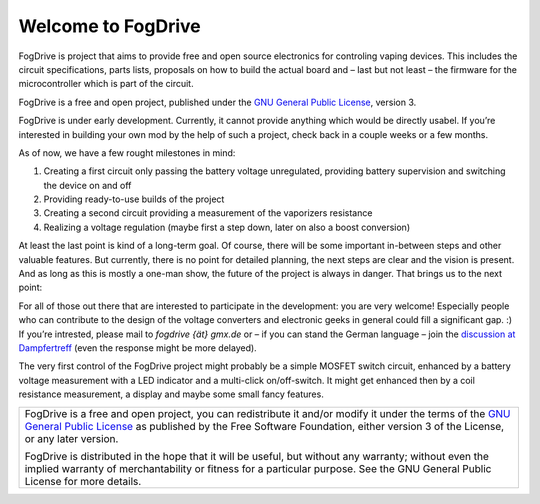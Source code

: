 ..  FogDrive (https://github.com/FogDrive/FogDrive)
    Copyright (C) 2016  Daniel Llin Ferrero

    This program, including it’s documenation and related circuit designs
    is free software: you can redistribute it and/or modify
    it under the terms of the GNU General Public License as published by
    the Free Software Foundation, either version 3 of the License, or
    any later version.

    This program is distributed in the hope that it will be useful,
    but WITHOUT ANY WARRANTY; without even the implied warranty of
    MERCHANTABILITY or FITNESS FOR A PARTICULAR PURPOSE.  See the
    GNU General Public License for more details.

    You should have received a copy of the GNU General Public License
    along with this program.  If not, see <http://www.gnu.org/licenses/>.

.. FogDrive documentation master file, created by
   sphinx-quickstart on Thu Sep 29 23:41:44 2016.
   

Welcome to FogDrive
===================

FogDrive is project that aims to provide free and open source electronics for controling vaping devices.
This includes the circuit specifications, parts lists, proposals on how to build the actual board
and – last but not least – the firmware for the microcontroller which is part of the circuit.

FogDrive is a free and open project, published under the `GNU General Public License`_, version 3.

FogDrive is under early development. Currently, it cannot provide anything which would be directly usabel. If you’re interested in building your own mod by the help of such a project, check back in a couple weeks or a few months.

As of now, we have a few rought milestones in mind:

#. Creating a first circuit only passing the battery voltage unregulated, providing battery supervision and switching the device on and off
#. Providing ready-to-use builds of the project
#. Creating a second circuit providing a measurement of the vaporizers resistance
#. Realizing a voltage regulation (maybe first a step down, later on also a boost conversion)

At least the last point is kind of a long-term goal.
Of course, there will be some important in-between steps and other valuable features. But currently, there is no point for detailed planning, the next steps are clear and the vision is present. And as long as this is mostly a one-man show, the future of the project is always in danger. That brings us to the next point:

For all of those out there that are interested to participate in the development: you are very welcome! Especially people who can contribute to the design of the voltage converters and electronic geeks in general could fill a significant gap. :) If you’re intrested, please mail to `fogdrive {ät} gmx.de` or – if you can stand the German language – join the `discussion at Dampfertreff <http://www.dampfertreff.de/t151555f130-freie-und-quelloffene-Regelelektronik-Unterstuetzung-gesucht.html>`_ (even the response might be more delayed).

The very first control of the FogDrive project might probably be a simple MOSFET switch circuit, enhanced by a battery voltage measurement with a LED indicator and a multi-click on/off-switch. It might get enhanced then by a coil resistance measurement, a display and maybe some small fancy features.

.. 

..  Further Contents:

    .. toctree::
    :maxdepth: 2

    backlog
    
    ..
    Indices and tables
    ==================
    
    * :ref:`genindex`
    * :ref:`modindex`
    * :ref:`search`

  
+----------------------------------------------------------------------------------------+
| FogDrive is a free and open project, you can redistribute it and/or modify             |
| it under the terms of the `GNU General Public License`_ as published by                |
| the Free Software Foundation, either version 3 of the License, or any later version.   |
|                                                                                        |
| FogDrive is distributed in the hope that it will be useful,                            |
| but without any warranty; without even the implied warranty of                         |
| merchantability or fitness for a particular purpose.  See the                          |
| GNU General Public License for more details.                                           |
+----------------------------------------------------------------------------------------+

.. _GNU General Public License: http://www.gnu.org/licenses/